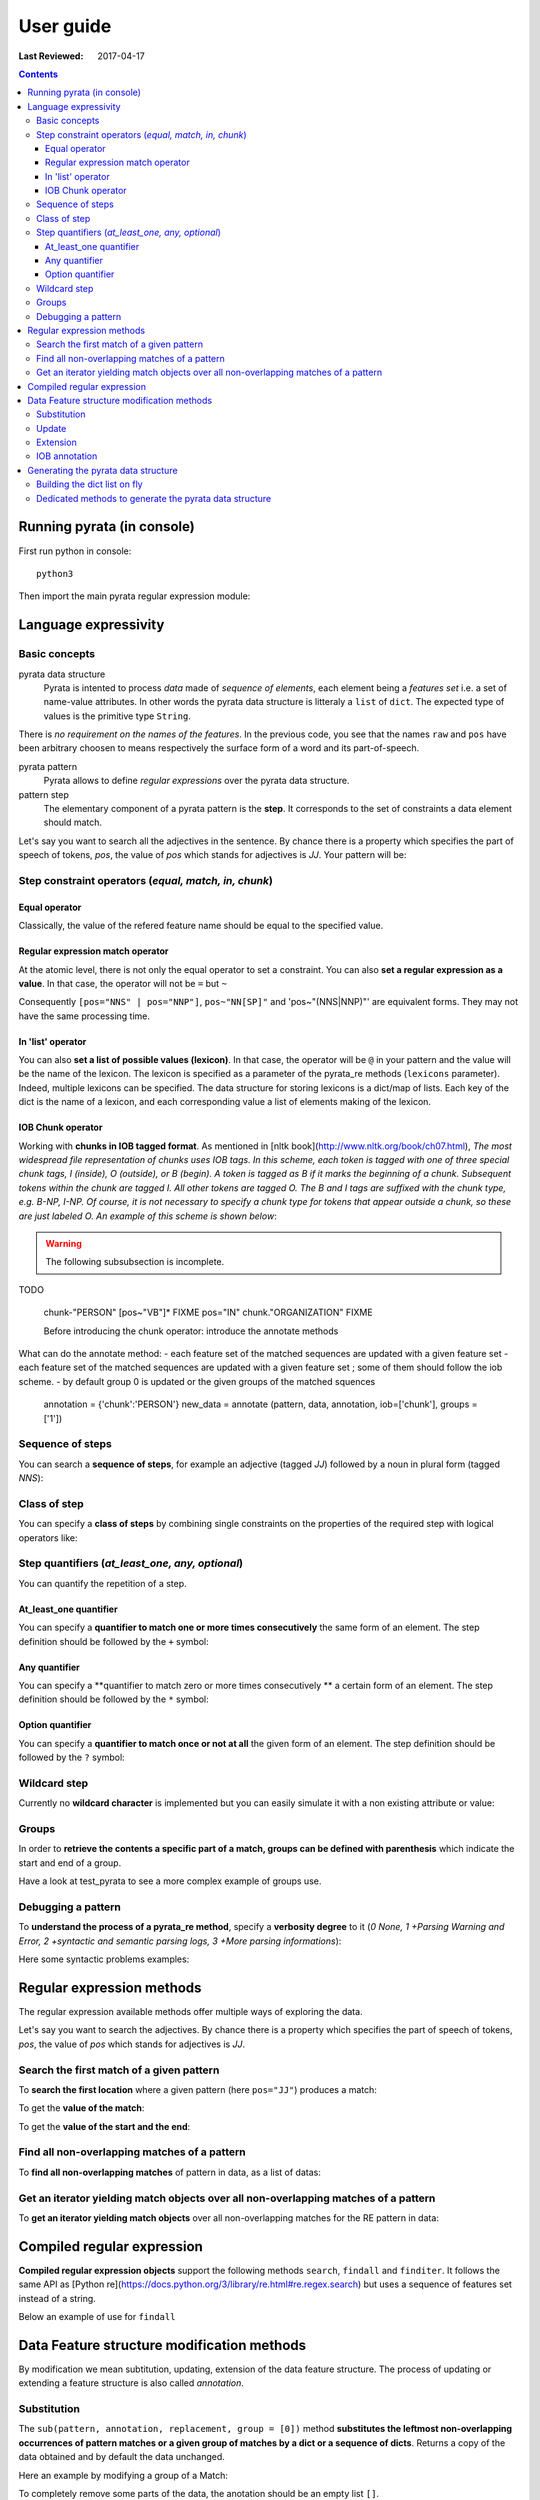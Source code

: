.. http://www.sphinx-doc.org/en/stable/rest.html
.. http://rst.ninjs.org/

********************
User guide
********************

:Last Reviewed: 2017-04-17

.. contents:: Contents
    :local:


Running pyrata (in console)
============================

First run python in console:

::

  python3

Then import the main pyrata regular expression module:

.. doctest ::

  >>> import pyrata.re as pyrata_re



Language expressivity
=====================

Basic concepts
--------------

pyrata data structure
  Pyrata is intented to process *data* made of *sequence of elements*, each element being a *features set* i.e. a set of name-value attributes. In other words the pyrata data structure is litteraly a ``list`` of ``dict``. The expected type of values is the primitive type ``String``.


.. doctest ::

  >>> data = [{'pos': 'PRP', 'raw': 'It'}, {'pos': 'VBZ', 'raw': 'is'}, {'pos': 'JJ', 'raw': 'fast'}, {'pos': 'JJ', 'raw': 'easy'}, {'pos': 'CC', 'raw': 'and'}, {'pos': 'JJ', 'raw': 'funny'}, {'pos': 'TO', 'raw': 'to'}, {'pos': 'VB', 'raw': 'write'}, {'pos': 'JJ', 'raw': 'regular'}, {'pos': 'NNS', 'raw': 'expressions'}, {'pos': 'IN', 'raw': 'with'},{'pos': 'NNP', 'raw': 'Pyrata'}]

There is *no requirement on the names of the features*.
In the previous code, you see that the names ``raw`` and ``pos`` have been arbitrary choosen to means respectively the surface form of a word and its part-of-speech.

pyrata pattern
  Pyrata allows to define *regular expressions* over the pyrata data structure.

pattern step
  The elementary component of a pyrata pattern is the **step**. It corresponds to the set of constraints a data element should match.

Let's say you want to search all the adjectives in the sentence. By chance there is a property which specifies the part of speech of tokens, *pos*, the value of *pos* which stands for adjectives is *JJ*. Your pattern will be:

.. doctest ::

  >>> pattern = 'pos="JJ"'


Step constraint operators (*equal, match, in, chunk*)
------------------

Equal operator
^^^^^^^^^^^^^^^

Classically, the value of the refered feature name should be equal to the specified value.


Regular expression match operator
^^^^^^^^^^^^^^^

At the atomic level, there is not only the equal operator to set a constraint. You can also **set a regular expression as a value**. 
In that case, the operator will not be ``=`` but ``~`` 

.. doctest ::

    >>> pyrata_re.findall('pos~"NN."', data)
    [[{'raw': 'expressions', 'pos': 'NNS'}], [{'raw': 'Pyrata', 'pos': 'NNP'}]]

Consequently ``[pos="NNS" | pos="NNP"]``, ``pos~"NN[SP]"`` and 'pos~"(NNS|NNP)"' are equivalent forms. They may not have the same processing time.


In 'list' operator
^^^^^^^^^^^^^^^

You can also **set a list of possible values (lexicon)**. In that case, the operator will be ``@`` in your pattern and the value will be the name of the lexicon. The lexicon is specified as a parameter of the pyrata_re methods (``lexicons`` parameter). Indeed, multiple lexicons can be specified. The data structure for storing lexicons is a dict/map of lists. Each key of the dict is the name of a lexicon, and each corresponding value a list of elements making of the lexicon.

.. doctest ::

    >>> pyrata_re.findall('lem@"positiveLexicon"', data, lexicons = {'positiveLexicon':['easy', 'funny']})
    [[ {'pos': 'JJ', 'raw': 'easy'}], [{'pos': 'JJ', 'raw': 'funny'}]]

IOB Chunk operator
^^^^^^^^^^^^^^^
Working with **chunks in IOB tagged format**. As mentioned in [nltk book](http://www.nltk.org/book/ch07.html), *The most widespread file representation of chunks uses IOB tags. In this scheme, each token is tagged with one of three special chunk tags, I (inside), O (outside), or B (begin). A token is tagged as B if it marks the beginning of a chunk. Subsequent tokens within the chunk are tagged I. All other tokens are tagged O. The B and I tags are suffixed with the chunk type, e.g. B-NP, I-NP. Of course, it is not necessary to specify a chunk type for tokens that appear outside a chunk, so these are just labeled O. An example of this scheme is shown below*:  

.. doctest ::

    >>> data = [{'pos': 'NNP', 'chunk': 'B-PERSON', 'raw': 'Mark'}, {'pos': 'NNP', 'chunk': 'I-PERSON', 'raw': 'Zuckerberg'}, {'pos': 'VBZ', 'chunk': 'O', 'raw': 'is'}, {'pos': 'VBG', 'chunk': 'O', 'raw': 'working'}, {'pos': 'IN', 'chunk': 'O', 'raw': 'at'}, {'pos': 'NNP', 'chunk': 'B-ORGANIZATION', 'raw': 'Facebook'}, {'pos': 'NNP', 'chunk': 'I-ORGANIZATION', 'raw': 'Corp'}, {'pos': '.', 'chunk': 'O', 'raw': '.'}] 

.. warning:: 

  The following subsubsection is incomplete.

TODO

    chunk-"PERSON" [pos~"VB"]* FIXME
    pos="IN" chunk."ORGANIZATION" FIXME

    Before introducing the chunk operator: introduce the annotate methods

What can do the annotate method:
- each feature set of the matched sequences are updated with a given feature set
- each feature set of the matched sequences are updated with a given feature set ; some of them should follow the iob scheme.
- by default group 0 is updated or the given groups of the matched squences

    annotation = {'chunk':'PERSON'}
    new_data = annotate (pattern, data, annotation, iob=['chunk'], groups = ['1'])


Sequence of steps
------------------

You can search a **sequence of steps**, for example an adjective (tagged *JJ*) followed by a noun in plural form  (tagged *NNS*):

.. doctest ::

    >>> pattern = 'pos="JJ" pos="NNS"'
    >>> pyrata_re.search(pattern, data).group()
    [{'pos': 'JJ', 'raw': 'regular'}, {'pos': 'NNS', 'raw': 'expressions'}]

Class of step
------------------

You can specify a **class of steps** by combining single constraints on the properties of the required step with logical operators like:

.. doctest ::

    >>> pyrata_re.findall('[(pos="NNS" | pos="NNP") & !raw="pattern"]', data)
    [[{'pos': 'NNS', 'raw': 'expressions'}], [{'pos': 'NNP', 'raw': 'Pyrata'}]]


Step quantifiers (*at_least_one, any, optional*)
------------------

You can quantify the repetition of a step.

At_least_one quantifier
^^^^^^^^^^^^^^^
You can specify a **quantifier to match one or more times consecutively** the same form of an element. The step definition should be followed by the ``+`` symbol:

.. doctest ::

    >>> pyrata_re.findall('pos="JJ"+', data)
    [[{'raw': 'fast', 'pos': 'JJ'}, {'raw': 'easy', 'pos': 'JJ'}], [{'raw': 'funny', 'pos': 'JJ'}], [{'raw': 'regular', 'pos': 'JJ'}]

Any quantifier
^^^^^^^^^^^^^^^

You can specify a **quantifier to match zero or more times consecutively ** a certain form of an element. The step definition should be followed by the ``*`` symbol:

.. doctest ::

    >>> pyrata_re.findall('pos="JJ"* [(pos="NNS" | pos="NNP")]', data)
    [[[{'raw': 'regular', 'pos': 'JJ'}, {'raw': 'expressions', 'pos': 'NNS'}], [{'raw': 'Pyrata', 'pos': 'NNP'}]]

Option quantifier
^^^^^^^^^^^^^^^

You can specify a  **quantifier to match once or not at all** the given form of an element. The step definition should be followed by the ``?`` symbol:


.. doctest ::

    >>> pyrata_re.findall('pos="JJ"? [(pos="NNS" | pos="NNP")]', data)
    [[{'pos': 'JJ', 'raw': 'regular'}, {'pos': 'NNS', 'raw': 'expressions'}], [{'pos': 'NNP', 'raw': 'Pyrata'}]]



Wildcard step
------------------

Currently no **wildcard character** is implemented but you can easily simulate it with a non existing attribute or value:

.. doctest ::

    >>> pyrata_re.findall('pos~"VB." [!raw="to"]* raw="to"', data)
    [[{'raw': 'is', 'pos': 'VBZ'}, {'raw': 'fast', 'pos': 'JJ'}, {'raw': 'easy', 'pos': 'JJ'}, {'raw': 'and', 'pos': 'CC'}, {'raw': 'funny', 'pos': 'JJ'}, {'raw': 'to', 'pos': 'TO'}]]



Groups
------

In order to **retrieve the contents a specific part of a match, groups can be defined with parenthesis** which indicate the start and end of a group.

.. doctest ::

    >>> import pyrata.re as pyrata_re
    >>> pyrata_re.search('raw="is" (!raw="to"+) raw="to"', [{'pos': 'PRP', 'raw': 'It'}, {'pos': 'VBZ', 'raw': 'is'}, {'pos': 'JJ', 'raw': 'fast'}, {'pos': 'JJ', 'raw': 'easy'}, {'pos': 'CC', 'raw': 'and'}, {'pos': 'JJ', 'raw': 'funny'}, {'pos': 'TO', 'raw': 'to'}, {'pos': 'VB', 'raw': 'write'}, {'pos': 'JJ', 'raw': 'regular'}, {'pos': 'NNS', 'raw': 'expressions'}, {'pos': 'IN', 'raw': 'with'},{'pos': 'NNP', 'raw': 'Pyrata'}]).group(1)
    [{'raw': 'fast', 'pos': 'JJ'}, {'raw': 'easy', 'pos': 'JJ'}, {'raw': 'and', 'pos': 'CC'}, {'raw': 'funny', 'pos': 'JJ'}]

Have a look at test_pyrata to see a more complex example of groups use.



Debugging a pattern
------------------
To **understand the process of a pyrata_re method**, specify a **verbosity degree** to it (*0 None, 1 +Parsing Warning and Error, 2 +syntactic and semantic parsing logs, 3 +More parsing informations*):

Here some syntactic problems examples: 

.. doctest ::

    >>> pyrata_re.findall('*pos="JJ" [(pos="NNS" | pos="NNP")]', data, verbosity=1)
    Error: syntactic parsing error - unexpected token type="ANY" with value="*" at position 1. Search an error before this point.

    >>> pyrata_re.findall('pos="JJ"* bla bla [(pos="NNS" | pos="NNP")]', data, verbosity=1)
    Error: syntactic parsing error - unexpected token type="NAME" with value="bla" at position 17. Search an error before this point.




Regular expression methods 
=====================

The regular expression available methods offer multiple ways of exploring the data. 

Let's say you want to search the adjectives. By chance there is a property which specifies the part of speech of tokens, *pos*, the value of *pos* which stands for adjectives is *JJ*.

Search the first match of a given pattern
-------------------------

To **search the first location** where a given pattern (here ``pos="JJ"``) produces a match:

.. doctest ::

    >>> pyrata_re.search('pos="JJ"', data)
    >>> <pyrata_re Match object; span=(2, 3), match="[{'pos': 'JJ', 'raw': 'fast'}]">

To get the **value of the match**:

.. doctest ::

    >>> pyrata_re.search('pos="JJ"', data).group()
    >>> [{'raw': 'fast', 'pos': 'JJ'}]
    
To get the **value of the start and the end**:

.. doctest ::

    >>> pyrata_re.search('pos="JJ"', data).start()
    >>> 2
    >>> pyrata_re.search('pos="JJ"', data).end()
    >>> 3



Find all non-overlapping matches of a pattern
-------------------------

To **find all non-overlapping matches** of pattern in data, as a list of datas:

.. doctest ::

    >>> pyrata_re.findall('pos="JJ"', data)
    >>> [[{'pos': 'JJ', 'raw': 'fast'}], [{'pos': 'JJ', 'raw': 'easy'}], [{'pos': 'JJ', 'raw': 'funny'}], [{'pos': 'JJ', 'raw': 'regular'}]]]


Get an iterator yielding match objects over all non-overlapping matches of a pattern
-------------------------

To **get an iterator yielding match objects** over all non-overlapping matches for the RE pattern in data:

.. doctest ::

    >>> for m in pyrata_re.finditer('pos="JJ"', data): print (m)
    ... 
    <pyrata_re Match object; span=(2, 3), match="[{'pos': 'JJ', 'raw': 'fast'}]">
    <pyrata_re Match object; span=(3, 4), match="[{'pos': 'JJ', 'raw': 'easy'}]">
    <pyrata_re Match object; span=(5, 6), match="[{'pos': 'JJ', 'raw': 'funny'}]">
    <pyrata_re Match object; span=(8, 9), match="[{'pos': 'JJ', 'raw': 'regular'}]">

Compiled regular expression
===========================

**Compiled regular expression objects** support the following methods ``search``, ``findall`` and ``finditer``. It follows the same API as [Python re](https://docs.python.org/3/library/re.html#re.regex.search) but uses a sequence of features set instead of a string.

Below an example of use for ``findall``

.. doctest ::

    >>> data = [{'pos': 'PRP', 'raw': 'It'}, {'pos': 'VBZ', 'raw': 'is'}, {'pos': 'JJ', 'raw': 'fast'}, {'pos': 'JJ', 'raw': 'easy'}, {'pos': 'CC', 'raw': 'and'}, {'pos': 'JJ', 'raw': 'funny'}, {'pos': 'TO', 'raw': 'to'}, {'pos': 'VB', 'raw': 'write'}, {'pos': 'JJ', 'raw': 'regular'}, {'pos': 'NNS', 'raw': 'expressions'}, {'pos': 'IN', 'raw': 'with'},{'pos': 'NNP', 'raw': 'Pyrata'}]
    >>> compiled_re = pyrata_re.compile('pos~"JJ"* pos~"NN."')
    >>> compiled_re.findall(data)
    [[{'raw': 'regular', 'pos': 'JJ'}, {'raw': 'expressions', 'pos': 'NNS'}], [{'raw': 'Pyrata', 'pos': 'NNP'}]]

Data Feature structure modification methods
====================================

By modification we mean subtitution, updating, extension of the data feature structure. 
The process of updating or extending a feature structure is also called *annotation*.

Substitution
------------

The ``sub(pattern, annotation, replacement, group = [0])`` method **substitutes the leftmost non-overlapping occurrences of pattern matches or a given group of matches by a dict or a sequence of dicts**. Returns a copy of the data obtained and by default the data unchanged.

.. doctest ::

    >>> import pyrata.re as pyrata_re
    >>> pattern = 'pos~"NN.?"'
    >>> annotation = {'raw':'smurf', 'pos':'NN' }
    >>> data = [ {'raw':'Over', 'pos':'IN'},  
          {'raw':'a', 'pos':'DT' },  {'raw':'cup', 'pos':'NN' }, 
          {'raw':'of', 'pos':'IN'}, 
          {'raw':'coffee', 'pos':'NN'}, 
          {'raw':',', 'pos':','},  
          {'raw':'Mr.', 'pos':'NNP'},  {'raw':'Stone', 'pos':'NNP'}, 
          {'raw':'told', 'pos':'VBD'}, 
          {'raw':'his', 'pos':'PRP$'},  {'raw':'story', 'pos':'NN'} ]    
    >>> pyrata_re.sub(pattern, annotation, data)
    [{'raw': 'Over', 'pos': 'IN'}, 
    {'raw': 'a', 'pos': 'DT'}, {'raw': 'smurf', 'pos': 'NN'},
    {'raw': 'of', 'pos': 'IN'}, 
    {'raw': 'smurf', 'pos': 'NN'}, 
    {'raw': ',', 'pos': ','}, 
    {'raw': 'smurf', 'pos': 'NN'}, {'raw': 'smurf', 'pos': 'NN'}, 
    {'raw': 'told', 'pos': 'VBD'}, 
    {'raw': 'his', 'pos': 'PRP$'}, {'raw': 'smurf', 'pos': 'NN'}]

Here an example by modifying a group of a Match:

.. doctest ::

    >>> pyrata_re.sub('pos~"(DT|PRP\$)" (pos~"NN.?")', {'raw':'smurf', 'pos':'NN' }, [{'raw':'Over', 'pos':'IN'}, {'raw':'a', 'pos':'DT' }, {'raw':'cup', 'pos':'NN' }, {'raw':'of', 'pos':'IN'}, {'raw':'coffee', 'pos':'NN'}, {'raw':',', 'pos':','}, {'raw':'Mr.', 'pos':'NNP'}, {'raw':'Stone', 'pos':'NNP'}, {'raw':'told', 'pos':'VBD'}, {'raw':'his', 'pos':'PRP$'}, {'raw':'story', 'pos':'NN'}], group = [1])
    [{'raw': 'Over', 'pos': 'IN'}, {'raw': 'a', 'pos': 'DT'}, {'raw': 'smurf', 'pos': 'NN'}, {'raw': 'of', 'pos': 'IN'}, {'raw': 'coffee', 'pos': 'NN'}, {'raw': ',', 'pos': ','}, {'raw': 'Mr.', 'pos': 'NNP'}, {'raw': 'Stone', 'pos': 'NNP'}, {'raw': 'told', 'pos': 'VBD'}, {'raw': 'his', 'pos': 'PRP$'}, {'raw': 'smurf', 'pos': 'NN'}]

To completely remove some parts of the data, the anotation should be an empty list ``[]``.

Update
---------------------------

The ``update(pattern, annotation, replacement, group = [0], iob = False)`` method **updates (and extends) the features of a match or a group of a match with the features of a dict or a sequence of dicts** (of the same size as the group/match).

.. doctest ::

    >>> pyrata_re.update('(raw="Mr.")', {'raw':'Mr.', 'pos':'TITLE' }, [{'raw':'Over', 'pos':'IN'}, {'raw':'a', 'pos':'DT' }, {'raw':'cup', 'pos':'NN' }, {'raw':'of', 'pos':'IN'}, {'raw':'coffee', 'pos':'NN'}, {'raw':',', 'pos':','}, {'raw':'Mr.', 'pos':'NNP'}, {'raw':'Stone', 'pos':'NNP'}, {'raw':'told', 'pos':'VBD'}, {'raw':'his', 'pos':'PRP$'}, {'raw':'story', 'pos':'NN'}])
    [{'raw': 'Over', 'pos': 'IN'}, {'raw': 'a', 'pos': 'DT'}, {'raw': 'cup', 'pos': 'NN'}, {'raw': 'of', 'pos': 'IN'}, {'raw': 'coffee', 'pos': 'NN'}, {'raw': ',', 'pos': ','}, {'raw': 'Mr.', 'pos': 'TITLE'}, {'raw': 'Stone', 'pos': 'NNP'}, {'raw': 'told', 'pos': 'VBD'}, {'raw': 'his', 'pos': 'PRP$'}, {'raw': 'story', 'pos': 'NN'}]


Extension
---------------------------

The ``extend(pattern, annotation, replacement, group = [0], iob = False)`` method **extends (i.e. if a feature exists then do not update) the features of a match or a group of a match with the features of a dict or a sequence of dicts** (of the same size as the group/match:

.. doctest ::

    >>> pattern = 'pos~"(DT|PRP\$|NNP)"? pos~"NN.?"'
    >>> annotation = {'chunk':'NP'}
    >>> data = [ {'raw':'Over', 'pos':'IN'},  
          {'raw':'a', 'pos':'DT' },  {'raw':'cup', 'pos':'NN' }, 
          {'raw':'of', 'pos':'IN'}, 
          {'raw':'coffee', 'pos':'NN'}, 
          {'raw':',', 'pos':','},  
          {'raw':'Mr.', 'pos':'NNP'},  {'raw':'Stone', 'pos':'NNP'}, 
          {'raw':'told', 'pos':'VBD'}, 
          {'raw':'his', 'pos':'PRP$'},  {'raw':'story', 'pos':'NN'} ]
    >>> pyrata_re.extend(pattern, annotation, data)
    [{'pos': 'IN', 'raw': 'Over'}, 
    {'pos': 'DT', 'raw': 'a', 'chunk': 'NP'}, {'pos': 'NN', 'raw': 'cup', 'chunk': 'NP'}, 
    {'pos': 'IN', 'raw': 'of'}, 
    {'pos': 'NN', 'raw': 'coffee', 'chunk': 'NP'}, 
    {'pos': ',', 'raw': ','}, 
    {'pos': 'NNP', 'raw': 'Mr.', 'chunk': 'NP'}, {'pos': 'NNP', 'raw': 'Stone', 'chunk': 'NP'}, 
    {'pos': 'VBD', 'raw': 'told'}, 
    {'pos': 'PRP$', 'raw': 'his', 'chunk': 'NP'}, {'pos': 'NN', 'raw': 'story', 'chunk': 'NP'}]


IOB annotation
---------------------------

Both with update or extend, you can specify if the data obtained should be annotated with IOB tag prefix. 

.. doctest ::

    >>> pyrata_re.extend(pattern, annotation, data, iob = True)
    [{'raw': 'Over', 'pos': 'IN'}, 
     {'raw': 'a', 'chunk': 'B-NP', 'pos': 'DT'}, {'raw': 'cup', 'chunk': 'I-NP', 'pos': 'NN'}, 
     {'raw': 'of', 'pos': 'IN'}, {'raw': 'coffee', 'chunk': 'B-NP', 'pos': 'NN'}, 
     {'raw': ',', 'pos': ','}, 
     {'raw': 'Mr.', 'chunk': 'B-NP', 'pos': 'NNP'}, {'raw': 'Stone', 'chunk': 'I-NP', 'pos': 'NNP'}, 
     {'raw': 'told', 'pos': 'VBD'}, 
     {'raw': 'his', 'chunk': 'B-NP', 'pos': 'PRP$'}, {'raw': 'story', 'chunk': 'I-NP', 'pos': 'NN'}]



Generating the pyrata data structure
====================================

Have a look at the ``nltk.py`` script (run it). It shows **how to turn various nltk analysis results into the pyrata data structure**.
In practice two approaches are available: either by building the dict list on fly or by using the dedicated pyrata nltk methods: ``list2pyrata (**kwargs)`` and ``listList2pyrata (**kwargs)``. 

Building the dict list on fly 
-----------------------------

Thanks to python, you can also easily turn a sentence into the pyrata data structure, for example by doing:

.. doctest ::

    >>> import nltk
    >>> sentence = "It is fast easy and funny to write regular expressions with Pyrata"
    >>> pyrata_data =  [{'raw':word, 'pos':pos} for (word, pos) in nltk.pos_tag(nltk.word_tokenize(sentence))]
    pyrata_data = [{'pos': 'PRP', 'raw': 'It'}, {'pos': 'VBZ', 'raw': 'is'}, {'pos': 'JJ', 'raw': 'fast'}, {'pos': 'JJ', 'raw': 'easy'}, {'pos': 'CC', 'raw': 'and'}, {'pos': 'JJ', 'raw': 'funny'}, {'pos': 'TO', 'raw': 'to'}, {'pos': 'VB', 'raw': 'write'}, {'pos': 'JJ', 'raw': 'regular'}, {'pos': 'NNS', 'raw': 'expressions'}, {'pos': 'IN', 'raw': 'with'},{'pos': 'NNP', 'raw': 'Pyrata'}]

Generating a more complex data on fly is similarly easy:

.. doctest ::

    >>> import nltk
    >>> from nltk import word_tokenize, pos_tag, ne_chunk
    >>> from nltk.chunk import tree2conlltags
    >>> sentence = "Mark is working at Facebook Corp." 
    >>> pyrata_data =  [{'raw':word, 'pos':pos, 'stem':nltk.stem.SnowballStemmer('english').stem(word), 'lem':nltk.WordNetLemmatizer().lemmatize(word.lower()), 'sw':(word in nltk.corpus.stopwords.words('english')), 'chunk':chunk} for (word, pos, chunk) in tree2conlltags(ne_chunk(pos_tag(word_tokenize(sentence))))]
    >>> pyrata_data
    [{'lem': 'mark', 'raw': 'Mark', 'sw': False, 'stem': 'mark', 'pos': 'NNP', 'chunk': 'B-PERSON'}, {'lem': 'is', 'raw': 'is', 'sw': True, 'stem': 'is', 'pos': 'VBZ', 'chunk': 'O'}, {'lem': 'working', 'raw': 'working', 'sw': False, 'stem': 'work', 'pos': 'VBG', 'chunk': 'O'}, {'lem': 'at', 'raw': 'at', 'sw': True, 'stem': 'at', 'pos': 'IN', 'chunk': 'O'}, {'lem': 'facebook', 'raw': 'Facebook', 'sw': False, 'stem': 'facebook', 'pos': 'NNP', 'chunk': 'B-ORGANIZATION'}, {'lem': 'corp', 'raw': 'Corp', 'sw': False, 'stem': 'corp', 'pos': 'NNP', 'chunk': 'I-ORGANIZATION'}, {'lem': '.', 'raw': '.', 'sw': False, 'stem': '.', 'pos': '.', 'chunk': 'O'}]

Dedicated methods to generate the pyrata data structure 
-------------------------------------------------------

The former method, ``list2pyrata``, turns a list into a list of dict (e.g. a list of words into a list of dict) with a feature to represent the surface form of the word (default is ``raw``). If parameter ``name`` is given then the dict feature name will be the one set by the first value of the passed list as parameter value of name. If parameter ``dictList`` is given then this list of dict will be extented with the value of the list (named or not). 

The latter, ``listList2pyrata``, turns a list of list ``listList`` into a list of dict with values being the elements of the second list; the value names are arbitrary choosen. If the parameter ``names`` is given then the dict feature names will be the ones set (the order matters) in the list passed as ``names`` parameter value. If parameter ``dictList`` is given then the list of dict will be extented with the values of the list (named or not).

Example of uses of pyrata dedicated conversion methods: See the ``nltk.py`` scripts
